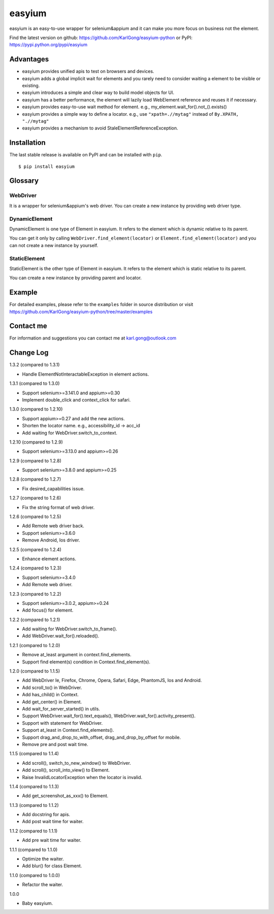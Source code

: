 =======
easyium
=======
.. image:: https://img.shields.io/pypi/v/easyium.svg
    :target: https://pypi.python.org/pypi/easyium

.. image:: https://img.shields.io/pypi/pyversions/easyium.svg
    :target: https://pypi.python.org/pypi/easyium

easyium is an easy-to-use wrapper for selenium&appium and it can make you more focus on business not the element.

Find the latest version on github: https://github.com/KarlGong/easyium-python or PyPI: https://pypi.python.org/pypi/easyium

Advantages
----------
- easyium provides unified apis to test on browsers and devices.

- easyium adds a global implicit wait for elements and you rarely need to consider waiting a element to be visible or existing.

- easyium introduces a simple and clear way to build model objects for UI.

- easyium has a better performance, the element will lazily load WebElement reference and reuses it if necessary.

- easyium provides easy-to-use wait method for element. e.g., my_element.wait_for().not_().exists()

- easyium provides a simple way to define a locator. e.g., use ``"xpath=.//mytag"`` instead of ``By.XPATH, ".//mytag"``

- easyium provides a mechanism to avoid StaleElementReferenceException.

Installation
------------
The last stable release is available on PyPI and can be installed with ``pip``.

::

    $ pip install easyium

Glossary
--------
WebDriver
~~~~~~~~~
It is a wrapper for selenium&appium's web driver. You can create a new instance by providing web driver type.

DynamicElement
~~~~~~~~~~~~~~
DynamicElement is one type of Element in easyium. It refers to the element which is dynamic relative to its parent.

You can get it only by calling ``WebDriver.find_element(locator)`` or ``Element.find_element(locator)`` and you can not create a new instance by yourself.

StaticElement
~~~~~~~~~~~~~
StaticElement is the other type of Element in easyium. It refers to the element which is static relative to its parent.

You can create a new instance by providing parent and locator.

Example
-------
For detailed examples, please refer to the ``examples`` folder in source distribution or visit https://github.com/KarlGong/easyium-python/tree/master/examples

Contact me
----------
For information and suggestions you can contact me at karl.gong@outlook.com

Change Log
----------
1.3.2 (compared to 1.3.1)

- Handle ElementNotInteractableException in element actions.

1.3.1 (compared to 1.3.0)

- Support selenium>=3.141.0 and appium>=0.30

- Implement double_click and context_click for safari.

1.3.0 (compared to 1.2.10)

- Support appium>=0.27 and add the new actions.

- Shorten the locator name. e.g., accessibility_id -> acc_id

- Add waiting for WebDriver.switch_to_context.

1.2.10 (compared to 1.2.9)

- Support selenium>=3.13.0 and appium>=0.26

1.2.9 (compared to 1.2.8)

- Support selenium>=3.8.0 and appium>=0.25

1.2.8 (compared to 1.2.7)

- Fix desired_capabilities issue.

1.2.7 (compared to 1.2.6)

- Fix the string format of web driver.

1.2.6 (compared to 1.2.5)

- Add Remote web driver back.

- Support selenium>=3.6.0

- Remove Android, Ios driver.

1.2.5 (compared to 1.2.4)

- Enhance element actions.

1.2.4 (compared to 1.2.3)

- Support selenium>=3.4.0

- Add Remote web driver.

1.2.3 (compared to 1.2.2)

- Support selenium>=3.0.2, appium>=0.24

- Add focus() for element.

1.2.2 (compared to 1.2.1)

- Add waiting for WebDriver.switch_to_frame().

- Add WebDriver.wait_for().reloaded().

1.2.1 (compared to 1.2.0)

- Remove at_least argument in context.find_elements.

- Support find element(s) condition in Context.find_element(s).

1.2.0 (compared to 1.1.5)

- Add WebDriver Ie, Firefox, Chrome, Opera, Safari, Edge, PhantomJS, Ios and Android.

- Add scroll_to() in WebDriver.

- Add has_child() in Context.

- Add get_center() in Element.

- Add wait_for_server_started() in utils.

- Support WebDriver.wait_for().text_equals(), WebDriver.wait_for().activity_present().

- Support with statement for WebDriver.

- Support at_least in Context.find_elements().

- Support drag_and_drop_to_with_offset, drag_and_drop_by_offset for mobile.

- Remove pre and post wait time.

1.1.5 (compared to 1.1.4)

- Add scroll(), switch_to_new_window() to WebDriver.

- Add scroll(), scroll_into_view() to Element.

- Raise InvalidLocatorException when the locator is invalid.

1.1.4 (compared to 1.1.3)

- Add get_screenshot_as_xxx() to Element.

1.1.3 (compared to 1.1.2)

- Add docstring for apis.

- Add post wait time for waiter.

1.1.2 (compared to 1.1.1)

- Add pre wait time for waiter.

1.1.1 (compared to 1.1.0)

- Optimize the waiter.

- Add blur() for class Element.

1.1.0 (compared to 1.0.0)

- Refactor the waiter.

1.0.0

- Baby easyium.
